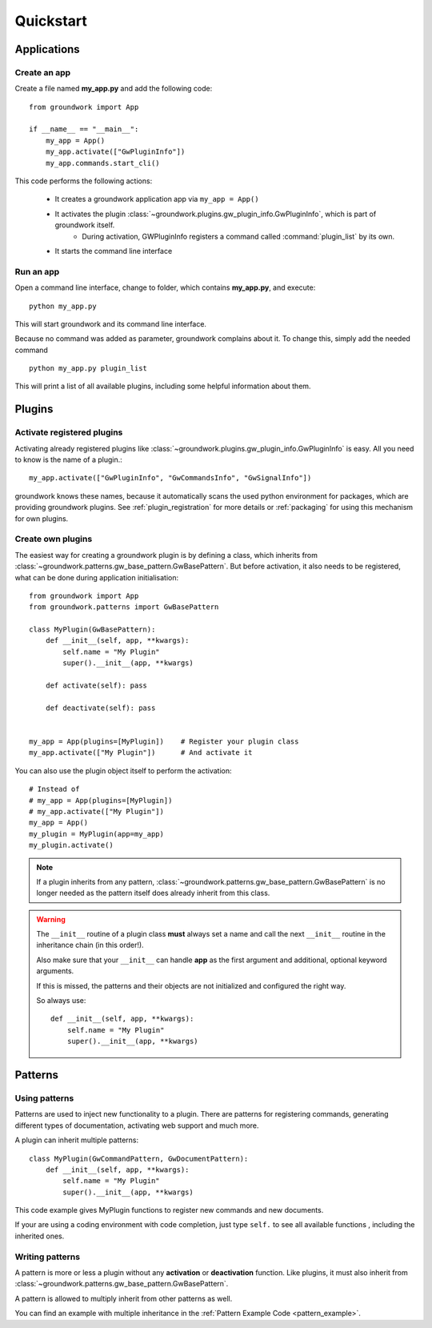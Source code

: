 Quickstart
==========

Applications
------------

Create an app
~~~~~~~~~~~~~
Create a file named **my_app.py** and add the following code::

    from groundwork import App

    if __name__ == "__main__":
        my_app = App()
        my_app.activate(["GwPluginInfo"])
        my_app.commands.start_cli()

This code performs the following actions:

 * It creates a groundwork application app via ``my_app = App()``
 * It activates the plugin :class:`~groundwork.plugins.gw_plugin_info.GwPluginInfo`, which is part of groundwork itself.
    * During activation, GWPluginInfo registers a command called :command:`plugin_list` by its own.
 * It starts the command line interface

Run an app
~~~~~~~~~~
Open a command line interface, change to folder, which contains **my_app.py**, and execute::

    python my_app.py

This will start groundwork and its command line interface.

Because no command was added as parameter, groundwork complains about it.
To change this, simply add the needed command ::

    python my_app.py plugin_list

This will print a list of all available plugins, including some helpful information about them.

Plugins
-------

Activate registered plugins
~~~~~~~~~~~~~~~~~~~~~~~~~~~
Activating already registered plugins like :class:`~groundwork.plugins.gw_plugin_info.GwPluginInfo` is easy.
All you need to know is the name of a plugin.::

    my_app.activate(["GwPluginInfo", "GwCommandsInfo", "GwSignalInfo"])

groundwork knows these names, because it automatically scans the used python environment for packages, which are
providing groundwork plugins. See :ref:`plugin_registration` for more details or :ref:`packaging` for using
this mechanism for own plugins.

Create own plugins
~~~~~~~~~~~~~~~~~~

The easiest way for creating a groundwork plugin is by defining a class, which inherits from
:class:`~groundwork.patterns.gw_base_pattern.GwBasePattern`.
But before activation, it also needs to be registered, what can be done during application initialisation::

    from groundwork import App
    from groundwork.patterns import GwBasePattern

    class MyPlugin(GwBasePattern):
        def __init__(self, app, **kwargs):
            self.name = "My Plugin"
            super().__init__(app, **kwargs)

        def activate(self): pass

        def deactivate(self): pass


    my_app = App(plugins=[MyPlugin])    # Register your plugin class
    my_app.activate(["My Plugin"])      # And activate it

You can also use the plugin object itself to perform the activation::

    # Instead of
    # my_app = App(plugins=[MyPlugin])
    # my_app.activate(["My Plugin"])
    my_app = App()
    my_plugin = MyPlugin(app=my_app)
    my_plugin.activate()

.. note::
    If a plugin inherits from any pattern, :class:`~groundwork.patterns.gw_base_pattern.GwBasePattern` is no longer
    needed as the pattern itself does already inherit from this class.

.. warning::
    The ``__init__`` routine of a plugin class **must** always set a name and call the next ``__init__`` routine in the
    inheritance chain (in this order!).

    Also make sure that your ``__init__`` can handle **app** as the first argument and
    additional, optional keyword arguments.

    If this is missed, the patterns and their objects are not initialized and configured the right way.

    So always use::

        def __init__(self, app, **kwargs):
            self.name = "My Plugin"
            super().__init__(app, **kwargs)


Patterns
--------

Using patterns
~~~~~~~~~~~~~~
Patterns are used to inject new functionality to a plugin. There are patterns for registering commands, generating
different types of documentation, activating web support and much more.

A plugin can inherit multiple patterns::

    class MyPlugin(GwCommandPattern, GwDocumentPattern):
        def __init__(self, app, **kwargs):
            self.name = "My Plugin"
            super().__init__(app, **kwargs)

This code example gives MyPlugin functions to register new commands and new documents.

If your are using a coding environment with code completion, just type ``self.`` to see all available functions
, including the inherited ones.

Writing patterns
~~~~~~~~~~~~~~~~

A pattern is more or less a plugin without any **activation** or **deactivation** function. Like plugins, it must
also inherit from :class:`~groundwork.patterns.gw_base_pattern.GwBasePattern`.

A pattern is allowed to multiply inherit from other patterns as well.

You can find an example with multiple inheritance in the :ref:`Pattern Example Code <pattern_example>`.



